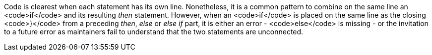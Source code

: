 Code is clearest when each statement has its own line. Nonetheless, it is a common pattern to combine on the same line an <code>if</code> and its resulting _then_ statement. However, when an <code>if</code> is placed on the same line as the closing <code>}</code> from a preceding  _then_, _else_ or _else if_ part, it is either an error - <code>else</code> is missing - or the invitation to a future error as maintainers fail to understand that the two statements are unconnected.
